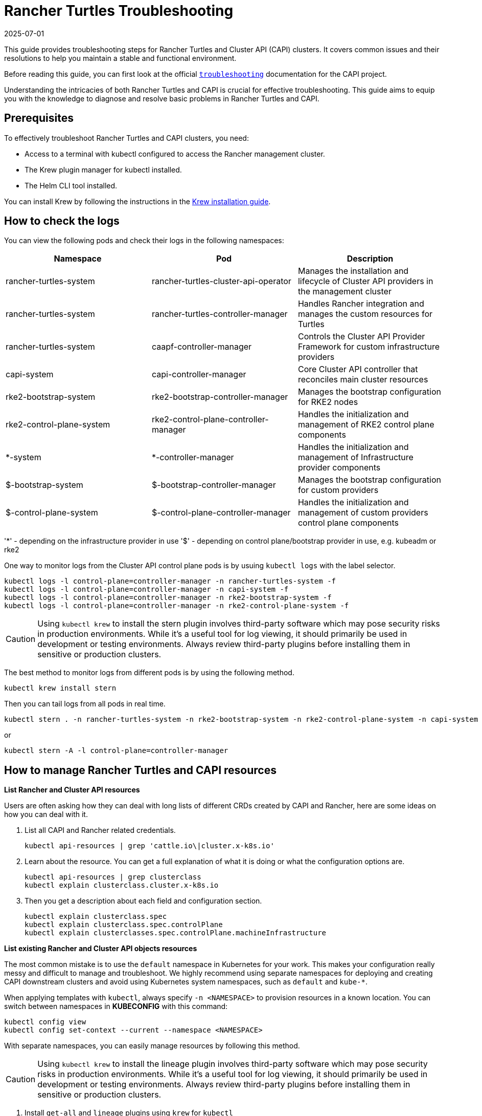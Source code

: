 :doctype: book

= Rancher Turtles Troubleshooting
:revdate: 2025-07-01
:page-revdate: {revdate}

This guide provides troubleshooting steps for Rancher Turtles and Cluster API (CAPI) clusters. It covers common issues and their resolutions to help you maintain a stable and functional environment.

Before reading this guide, you can first look at the official https://cluster-api.sigs.k8s.io/user/troubleshooting[`troubleshooting`] documentation for the CAPI project.

Understanding the intricacies of both Rancher Turtles and CAPI is crucial for effective troubleshooting. This guide aims to equip you with the knowledge to diagnose and resolve basic problems in Rancher Turtles and CAPI.

== Prerequisites

To effectively troubleshoot Rancher Turtles and CAPI clusters, you need:

* Access to a terminal with kubectl configured to access the Rancher management cluster.
* The Krew plugin manager for kubectl installed.
* The Helm CLI tool installed.

You can install Krew by following the instructions in the https://krew.sigs.k8s.io/docs/user-guide/setup/install/[Krew installation guide].

== How to check the logs

You can view the following pods and check their logs in the following namespaces:


|===
| Namespace | Pod | Description

| rancher-turtles-system
| rancher-turtles-cluster-api-operator
| Manages the installation and lifecycle of Cluster API providers in the management cluster

| rancher-turtles-system
| rancher-turtles-controller-manager
| Handles Rancher integration and manages the custom resources for Turtles

| rancher-turtles-system
| caapf-controller-manager
| Controls the Cluster API Provider Framework for custom infrastructure providers

| capi-system
| capi-controller-manager
| Core Cluster API controller that reconciles main cluster resources

| rke2-bootstrap-system
| rke2-bootstrap-controller-manager
| Manages the bootstrap configuration for RKE2 nodes

| rke2-control-plane-system
| rke2-control-plane-controller-manager
| Handles the initialization and management of RKE2 control plane components

| *-system
| *-controller-manager
| Handles the initialization and management of Infrastructure provider components

| $-bootstrap-system
| $-bootstrap-controller-manager
| Manages the bootstrap configuration for custom providers

| $-control-plane-system
| $-control-plane-controller-manager
| Handles the initialization and management of custom providers control plane components
|===

'*' - depending on the infrastructure provider in use
'$' - depending on control plane/bootstrap provider in use, e.g. kubeadm or rke2

One way to monitor logs from the Cluster API control plane pods is by usuing `kubectl logs` with the label selector.

[source,bash]
----
kubectl logs -l control-plane=controller-manager -n rancher-turtles-system -f
kubectl logs -l control-plane=controller-manager -n capi-system -f
kubectl logs -l control-plane=controller-manager -n rke2-bootstrap-system -f
kubectl logs -l control-plane=controller-manager -n rke2-control-plane-system -f
----

[CAUTION]
====
Using `kubectl krew` to install the stern plugin involves third-party software which may pose security risks in production environments. While it's a useful tool for log viewing, it should primarily be used in development or testing environments. Always review third-party plugins before installing them in sensitive or production clusters.
====

The best method to monitor logs from different pods is by using the following method.

[source,bash]
----
kubectl krew install stern
----

Then you can tail logs from all pods in real time.

[source,bash]
----
kubectl stern . -n rancher-turtles-system -n rke2-bootstrap-system -n rke2-control-plane-system -n capi-system
----

or

[source,bash]
----
kubectl stern -A -l control-plane=controller-manager
----

== How to manage Rancher Turtles and CAPI resources

*List Rancher and Cluster API resources*

Users are often asking how they can deal with long lists of different CRDs created by CAPI and Rancher, here are some ideas on how you can deal with it.

. List all CAPI and Rancher related credentials.
+
[source,bash]
----
kubectl api-resources | grep 'cattle.io\|cluster.x-k8s.io'
----
+
. Learn about the resource. You can get a full explanation of what it is doing or what the configuration options are.
+
[source,bash]
----
kubectl api-resources | grep clusterclass
kubectl explain clusterclass.cluster.x-k8s.io
----
+
. Then you get a description about each field and configuration section.
+
[source,bash]
----
kubectl explain clusterclass.spec
kubectl explain clusterclass.spec.controlPlane
kubectl explain clusterclasses.spec.controlPlane.machineInfrastructure
----

*List existing Rancher and Cluster API objects resources*

The most common mistake is to use the `default` namespace in Kubernetes for your work. This makes your configuration really messy and difficult to manage and troubleshoot. We highly recommend using separate namespaces for deploying and creating CAPI downstream clusters and avoid using Kubernetes system namespaces, such as `default` and `kube-*`.

When applying templates with `kubectl`, always specify `-n <NAMESPACE>` to provision resources in a known location. You can switch between namespaces in *KUBECONFIG* with this command:

[source,bash]
----
kubectl config view
kubectl config set-context --current --namespace <NAMESPACE>
----

With separate namespaces, you can easily manage resources by following this method.

[CAUTION]
====
Using `kubectl krew` to install the lineage plugin involves third-party software which may pose security risks in production environments. While it's a useful tool for log viewing, it should primarily be used in development or testing environments. Always review third-party plugins before installing them in sensitive or production clusters.
====

. Install `get-all` and `lineage` plugins using `krew` for `kubectl`
+
[source,bash]
----
kubectl krew install lineage
kubectl krew install get-all
----
+
. Then list all existing resources in the namespace, for example `capi-clusters`, where your downstream cluster configuration is deployed.
+
[source,bash]
----
kubectl get-all -n capi-clusters
----
+
Example output:
+
[source,bash]
----
NAME                                                                                      NAMESPACE      AGE
configmap/kube-root-ca.crt                                                                capi-clusters  23h  
secret/cluster1-shim                                                                     capi-clusters  32s  
serviceaccount/default                                                                    capi-clusters  23h  
rke2config.bootstrap.cluster.x-k8s.io/cluster1-mp-0-dm59p                                capi-clusters  32s  
rke2config.bootstrap.cluster.x-k8s.io/cluster1-mp-1-gv6kh                                capi-clusters  32s  
rke2configtemplate.bootstrap.cluster.x-k8s.io/cluster1-pool0                             capi-clusters  33s  
rke2configtemplate.bootstrap.cluster.x-k8s.io/cluster1-pool1                             capi-clusters  33s  
clusterclass.cluster.x-k8s.io/clusterclass1                                               capi-clusters  33s  
cluster.cluster.x-k8s.io/cluster1                                                        capi-clusters  32s  
machinepool.cluster.x-k8s.io/cluster1-mp-0-d4fdv                                         capi-clusters  32s  
machinepool.cluster.x-k8s.io/cluster1-mp-1-l86kv                                         capi-clusters  32s  
clustergroup.fleet.cattle.io/clusterclass1                                                capi-clusters  33s  
azureclusteridentity.infrastructure.cluster.x-k8s.io/cluster-identity                     capi-clusters  33s  
azuremanagedcluster.infrastructure.cluster.x-k8s.io/cluster1-l2cs6                       capi-clusters  32s  
azuremanagedclustertemplate.infrastructure.cluster.x-k8s.io/cluster                     capi-clusters  33s  
azuremanagedcontrolplane.infrastructure.cluster.x-k8s.io/cluster1-rv8v4                  capi-clusters  32s  
azuremanagedcontrolplanetemplate.infrastructure.cluster.x-k8s.io/cluster1-control-plane  capi-clusters  33s  
azuremanagedmachinepool.infrastructure.cluster.x-k8s.io/cluster1-mp-0-78tck              capi-clusters  32s  
azuremanagedmachinepool.infrastructure.cluster.x-k8s.io/cluster1-mp-1-zdscw              capi-clusters  32s  
azuremanagedmachinepooltemplate.infrastructure.cluster.x-k8s.io/cluster1-pool0           capi-clusters  33s  
azuremanagedmachinepooltemplate.infrastructure.cluster.x-k8s.io/cluster1-pool1           capi-clusters  33s  
----
+
. Then you can check the relationship between all object resources.
+
[source,bash]
----
kubectl lineage -n capi-clusters cluster.cluster.x-k8s.io/cluster1
----
+
Output:
+
image::lineage-cluster-output.png[Output]

== How to enable debug mode for Rancher Turtles and CAPI operators

The Helm chart exposes values for increasing the log level via the usual `values.yaml` configuration parameters:

The Cluster API Operator - log level for the CAPI operator can also be increased using the Helm chart, if installed with the Rancher Turtles chart use the command:

[source,bash]
----
        --set cluster-api-operator.logLevel=5
        --set rancherTurtles.managerArguments[0]="-v=5"
----

For example:

[source,bash]
----
helm upgrade rancher-turtles turtles/rancher-turtles \
            -n rancher-turtles-system \
            --reuse-values \
            --set "rancherTurtles.managerArguments={--insecure-skip-verify,-v=5}" \
            --set cluster-api-operator.logLevel=5
----


If the log level is needed to be increased then the Cluster API Providers - edit CAPIProvider resource can be changed to your desired level as seen below:

[source,bash]
----
CAPIProvider.Spec.Manager.Verbosity=5
----
(5 is equivalent to DEBUG)

== How to collect information from Rancher Turtles and CAPI

https://github.com/crust-gather/crust-gather[crust-gather] is a project created by Cluster API developers specifically designed for gathering logs and resource states from CAPI environments. It's a safe and official tool that can be used in any type of environment (production, testing, or development) to collect comprehensive diagnostic information for troubleshooting.

You can install it via the following instructions:

[source,bash]
----
kubectl krew install crust-gather

kubectl crust-gather --help
----

Alternatively, it can be installed standalone via the *install.sh* script:

[source,bash]
----
curl -sSfL https://github.com/crust-gather/crust-gather/raw/main/install.sh | sh

crust-gather --help
----

You can specify a list of filters to collect data. By default it takes a full cluster snapshot. Data is stored in the crust-gather directory by default.
Crust-gather accepts a pre-defined filter configuration for Rancher or the child cluster. See below for example configurations.

Example YAML filter configuration for `child-crust-gather.yaml` file:

[source,yaml]
----
filters:
  - include_kind:
    - Node
    - Namespace
    - CustomResourceDefinition
  - include_group:
    - management.cattle.io/.*
    - provisioning.cattle.io/.*
  - include_namespace:
    - cattle.*
    - fleet.*
    - kube-system
settings:
  insecure_skip_tls_verify: true
  secrets_file: secrets.txt
----

Example YAML filter configuration for `rancher-crust-gather.yaml` file:

[source,yaml]
----
filters:
  - include_group:
    - .*cluster.x-k8s.io/.*
    - turtles-capi.cattle.io/.*
  - include_kind:
    - CustomResourceDefinition
    - Node
    - Namespace
  - include_group:
    - management.cattle.io/.*
    - provisioning.cattle.io/.*
  - include_namespace:
    - rancher-turtles-system
    - capi-.*
    - cattle.*
    - fleet.*
    - c-.*
    - rke2.*
    - cert-manager
    - kube-system
settings:
  insecure_skip_tls_verify: true
  secrets_file: secrets.txt
----

Ensure the kubeconfig points to the correct cluster and then run the below command:

[source,bash]
----
kubectl crust-gather collect-from-config -c config.yaml
----

Usage via regular flags:

[source,bash]
----
kubectl crust-gather collect --include-namespace rancher-turtles-system --include-namespace capi-* --include-namespace cattle* --include-namespace c-* --include-namespace=<any-capi-cluster-namespace> --kubeconfig=<KUBECONFIG>
----

You can specify a file with secrets or environment variables with secrets strings to exclude. 

For example:

[source,bash]
----
kubectl crust-gather collect -s ENV_WITH_SECRET --secrets-file=secrets.txt
----

Or exclude all secret resources from collection: 

[source,bash]
----
kubectl crust-gather collect --exclude-kind Secret
----

== How to clean up Rancher Turtles and CAPI resources

Sometimes cleanup of your infrastructure might fail and it might lead to pending resources. In this situation, you have to remove resources manually.

Keep in mind that removing finalizers manually **requires**  manually cleaning provisioned resources by the infrastructure provider.

[source,bash]
----
export NAMESPACE=capi-clusters

for RESOURCE in `kubectl get-all -n $NAMESPACE -o name | grep 'cattle.io\|cluster.x-k8s.io'`; 
do 
        echo "Patching $RESOURCE in namespace $NAMESPACE";
        kubectl patch $RESOURCE -n $NAMESPACE -p '{"metadata":{"finalizers":[]}}' --type=merge;
        kubectl delete $RESOURCE -n $NAMESPACE;
done
----

== How to uninstall Rancher Turtles and CAPI project

To uninstall Rancher Turtles and CAPI components from your management cluster, follow these steps in order:

. First, delete all downstream clusters created with CAPI. For each cluster:
+
[source,bash]
----
kubectl delete -n capi-clusters cluster.cluster.x-k8s.io cluster1
----
+
[NOTE]
====
Replace `capi-clusters` with the namespace where your clusters are deployed and `cluster1` with your cluster name. Wait for each cluster to be fully deleted before proceeding to the next step.
====

. Uninstall the Rancher Turtles Helm chart:
+
[source,bash]
----
helm uninstall -n rancher-turtles-system rancher-turtles
----

. Remove any webhook configurations that might have been created by CAPI providers:
+
[source,bash]
----
# List all webhook configurations
kubectl get validatingwebhookconfigurations.admissionregistration.k8s.io

# Delete provider-specific webhooks (examples)
kubectl delete validatingwebhookconfigurations.admissionregistration.k8s.io azureserviceoperator-validating-webhook-configuration
kubectl delete validatingwebhookconfigurations.admissionregistration.k8s.io capz-validating-webhook-configuration
kubectl delete validatingwebhookconfigurations.admissionregistration.k8s.io capi-validating-webhook-configuration
kubectl delete validatingwebhookconfigurations.admissionregistration.k8s.io rke2-webhook-configuration

# Also check and delete mutating webhooks if present
kubectl get mutatingwebhookconfigurations
kubectl delete mutatingwebhookconfigurations [webhook-name]
----

. Clean up any leftover namespaces and resources. The following namespaces may remain after uninstallation:
   * rancher-turtles-system
   * rke2-bootstrap-system
   * rke2-control-plane-system
   * capi-system
   * capz-system (or other provider-specific namespaces like capv-system, capa-system, etc.)
   * capi-clusters (or other namespaces where you deployed clusters)
+
To remove these namespaces:
+
[source,bash]
----
# First remove any finalizers that might be blocking deletion
for NS in rancher-turtles-system rke2-bootstrap-system rke2-control-plane-system capi-system capz-system capi-clusters; do
  kubectl get namespace $NS -o json | jq '.spec.finalizers = []' | kubectl replace --raw "/api/v1/namespaces/$NS/finalize" -f -
done

# Then delete the namespaces
kubectl delete namespace rancher-turtles-system rke2-bootstrap-system rke2-control-plane-system capi-system capz-system capi-clusters
----

. Finally, remove the CRDs related to Cluster API and Rancher Turtles:
+
[source,bash]
----
# Delete all Cluster API and Rancher Turtles CRDs
kubectl get crds | grep 'cluster.x-k8s.io\|turtles-capi.cattle.io' | awk '{print $1}' | xargs kubectl delete crd

# Or manually delete them one by one
kubectl delete crd clusters.cluster.x-k8s.io
kubectl delete crd clusterclasses.cluster.x-k8s.io
kubectl delete crd machines.cluster.x-k8s.io
kubectl delete crd machinepools.cluster.x-k8s.io
kubectl delete crd providers.turtles-capi.cattle.io
kubectl delete crd clusterconfigs.turtles-capi.cattle.io
# ... and other related CRDs
----
+
[CAUTION]
====
Ensure all clusters are completely deleted before removing these CRDs, or you may leave orphaned cloud resources.
====

